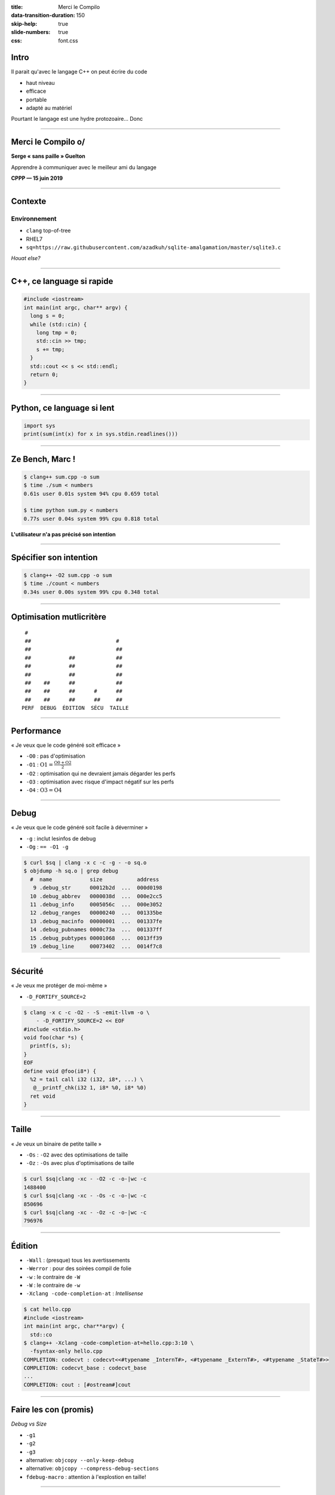 :title: Merci le Compilo
:data-transition-duration: 150
:skip-help: true
:slide-numbers: true
:css: font.css

Intro
=====

Il parait qu'avec le langage C++ on peut écrire du code

- haut niveau
- efficace
- portable
- adapté au matériel

Pourtant le langage est une hydre protozoaire... Donc

----

Merci le Compilo o/
===================

**Serge « sans paille » Guelton**

Apprendre à communiquer avec le meilleur ami du langage

**CPPP — 15 juin 2019**

----


Contexte
========

Environnement
*************

- ``clang`` top-of-tree
- RHEL7
- ``sq=https://raw.githubusercontent.com/azadkuh/sqlite-amalgamation/master/sqlite3.c``

*Houat else?*

.. image:: HouatCarte.png
    :class: bg
    :align: right


----

C++, ce language si rapide
==========================

.. code-block:: C++

    #include <iostream>
    int main(int argc, char** argv) {
      long s = 0;
      while (std::cin) {
        long tmp = 0;
        std::cin >> tmp;
        s += tmp;
      }
      std::cout << s << std::endl;
      return 0;
    }

----

Python, ce language si lent
===========================

.. code-block:: Python

    import sys
    print(sum(int(x) for x in sys.stdin.readlines()))


----


Ze Bench, Marc !
================

.. code-block:: sh

    $ clang++ sum.cpp -o sum
    $ time ./sum < numbers
    0.61s user 0.01s system 94% cpu 0.659 total

    $ time python sum.py < numbers
    0.77s user 0.04s system 99% cpu 0.818 total

**L'utilisateur n'a pas précisé son intention**

----


Spécifier son intention
=======================

.. code-block:: sh

    $ clang++ -O2 sum.cpp -o sum
    $ time ./count < numbers
    0.34s user 0.00s system 99% cpu 0.348 total


----


Optimisation mutlicritère
=========================


::

         #
         ##                           #
         ##                           ##
         ##            ##             ##
         ##            ##             ##
         ##            ##             ##
         ##    ##      ##             ##
         ##    ##      ##      #      ##
         ##    ##      ##      ##     ##
        PERF  DEBUG  ÉDITION  SÉCU  TAILLE




----


Performance
===========

« Je veux que le code généré soit efficace »

- ``-O0`` : pas d'optimisation
- ``-O1`` : :math:`\text{O1} = \frac{\text{O0} + \text{O2}}{2}`
- ``-O2`` : optimisation qui ne devraient jamais dégarder les perfs
- ``-O3`` : optimisation avec risque d'impact négatif sur les perfs
- ``-O4`` : :math:`\text{O3} = \text{O4}`

----


Debug
=====

« Je veux que le code généré soit facile à déverminer »

- ``-g`` : inclut lesinfos de debug
- ``-Og`` : ``== -O1 -g``

.. code-block:: sh

    $ curl $sq | clang -x c -c -g - -o sq.o
    $ objdump -h sq.o | grep debug
      #  name            size           address
       9 .debug_str      00012b2d  ...  000d0198
      10 .debug_abbrev   0000038d  ...  000e2cc5
      11 .debug_info     0005056c  ...  000e3052
      12 .debug_ranges   00000240  ...  001335be
      13 .debug_macinfo  00000001  ...  001337fe
      14 .debug_pubnames 0000c73a  ...  001337ff
      15 .debug_pubtypes 00001068  ...  0013ff39
      19 .debug_line     00073402  ...  0014f7c8



----


Sécurité
========

« Je veux me protéger de moi-même »

- ``-D_FORTIFY_SOURCE=2``

.. code:: sh

    $ clang -x c -c -O2 - -S -emit-llvm -o \
        - -D_FORTIFY_SOURCE=2 << EOF
    #include <stdio.h>
    void foo(char *s) {
      printf(s, s);
    }
    EOF
    define void @foo(i8*) {
      %2 = tail call i32 (i32, i8*, ...) \
       @__printf_chk(i32 1, i8* %0, i8* %0)
      ret void
    }

----

Taille
======

« Je veux un binaire de petite taille »

- ``-Os`` : ``-O2`` avec des optimisations de taille
- ``-Oz`` : ``-Os`` avec plus d'optimisations de taille

.. code:: sh

    $ curl $sq|clang -xc - -O2 -c -o-|wc -c
    1488400
    $ curl $sq|clang -xc - -Os -c -o-|wc -c
    850696
    $ curl $sq|clang -xc - -Oz -c -o-|wc -c
    796976

----


Édition
=======

- ``-Wall`` : (presque) tous les avertissements
- ``-Werror`` : pour des soirées compil de folie
- ``-w`` : le contraire de ``-W``
- ``-W`` : le contraire de ``-w``
- ``-Xclang -code-completion-at`` : *Intellisense*

.. code:: sh

    $ cat hello.cpp
    #include <iostream>
    int main(int argc, char**argv) {
      std::co
    $ clang++ -Xclang -code-completion-at=hello.cpp:3:10 \
      -fsyntax-only hello.cpp
    COMPLETION: codecvt : codecvt<<#typename _InternT#>, <#typename _ExternT#>, <#typename _StateT#>>
    COMPLETION: codecvt_base : codecvt_base
    ...
    COMPLETION: cout : [#ostream#]cout



----


Faire les con (promis)
======================

*Debug vs Size*

- ``-g1``
- ``-g2``
- ``-g3``
- alternative: ``objcopy --only-keep-debug``
- alternative: ``objcopy --compress-debug-sections``
- ``fdebug-macro`` : attention à l'explostion en taille!

----

Impact du niveau de debug sur la taille
=======================================

.. code:: sh

    $ for g in 1 2 3 ""
      do
      printf "-g$g: \t" && \
      curl $sq|clang -c -O2 -g$g -xc - -o-|\
        wc -c
      done
    -g1   : 3168632
    -g2   : 7025488
    -g3   : 7025488
    -g    : 7025488


**Bonus** : ``-fdebug-macro -g : 7167752``

----

Impact du niveau d'optimisation sur temps de compilation
========================================================

.. code:: sh

    $ for O in 0 1 2 3
      do
      /usr/bin/time -f "-O$O: %e s" clang sqlite3.c -c -O$O
      done
    -O0: 22.15 s
    -O1: 24.02 s
    -O2: 22.68 s
    -O3: 22.36 s

*exércice* : proposez une explication


----

Faire les con (promis)
======================

*Précision vs Performance*

- ``-ffp-contract=fast|on|off`` : floating-point expression contraction
- ``-ffast-math`` : associativité + pas de NaN
- ``-freciprocal-math`` : optimise la division par un littéral
- ``-Ofast`` : :math:`\text{-O3} + \text{-ffast-math} = \text{-Ofast}`

.. code:: sh

    $ clang -xc - -o- -S -emit-llvm -O2 -freciprocal-math << EOF
    double rm(double x) {
      return x / 10.;
    }
    EOF
    define double @rm(double) {
      %2 = fmul arcp double %0, 1.000000e-01
      ret double %2
    }

----

Variation
=========

.. code:: sh

    $ clang -xc++ - -o- -S -emit-llvm \
      -Ofast << EOF
    #include <numeric>
    #include <vector>
    using namespace std;
    double acc(vector<double> const& some)
    {
      return accumulate(
               some.begin(),
               some.end(),
               0.);
    }
    EOF
    ...
    %95 = fadd fast <2 x double> %94, %93
    ...

**Pourquoi** la vectorisation est-elle légale ici ?


----


Faire des compromis
===================

*Portabilité vs Performance*

- ``-march=native`` : spécialise pour la machine hôte
- ``-mavx`` : spécialise pour ce jeu d'instruction

.. code:: sh

    $ clang++ -O2 -S -o- -march=native \
      -ffp-contract=fast << EOF
    double fma(double x, double y, double z) {
      return x + y * z;
    }
    EOF
    ...
    vfmadd213sd %xmm0, %xmm2, %xmm1


----


Faire des compromis
===================

*Performance vs Sureté*

- ``-fsanitize=address`` : instrumente les accès mémoires 
- ``-fsanitize=memory`` : trace les accès à des valeurs non initialisées
- ``-fsanitize=undefined`` : trace les comportements indéfinis

.. code-block:: c++

    // mem.cpp
    #include <memory>
    double x(std::unique_ptr<double> y) {
      return *y;
    }

*QUIZZ* : combien de déréférencements ?

----

...
===

.. code-block:: sh

    $ clang++ -fsanitize=address mem.cpp -S -emit-llvm -o - -O2

.. code-block:: llvm

    ...
    %h = getelementptr inbounds %"class.std::unique_ptr", %"class.std::unique_ptr"* %y, i64 0, i32 0, i32 0, i32 0, i32 0, i32 0
    %1 = ptrtoint double** %h to i64
    %2 = lshr i64 %1, 3
    %3 = add i64 %2, 2147450880
    %4 = inttoptr i64 %3 to i8*
    %5 = load i8, i8* %4
    %6 = icmp ne i8 %5, 0
    br i1 %6, label %7, label %8

    ; <label>:7:
    call void @__asan_report_load8(i64 %1)
    call void asm sideeffect "", ""()
    unreachable

    ; <label>:8:
    %9 = load double*, double** %h, align 8, !tbaa !2


----

``from __future__ import``
==========================

- ``-std=c++11/14/17`` : choisir son standard préféré
- ``-std=gnu11/...`` : *pick your poison*
- ``-fcoroutines-ts`` : visions du sérum

.. code:: sh

    $ clang --autocomplete=-std=,
    ...
    c++2a
    ...
    cuda
    ...
    gnu1x
    ...
    iso9899:2011



----


Controler le compilateur avec plus de précision
===============================================

*Security*

- ``-fstack-protector`` : ajoute un petit 🐦 sur la pile
- ``-fstack-protector-strong`` : *itou*, sur plus de fonction
- ``-fstack-protector-all`` : *itou*, sur toutes les fonctions
- ``-fsanitize=safe-stack`` : scinde la pile en deux
- ``-fsanitize=cfi`` : vérifie un invariant sur le flot de contrôle

----

...
===

.. code-block:: sh

    $ clang -O2 -fstack-protector-all -S \
    -o- -xc++ - << EOF
    #include <array>
    using namespace std;
    auto access(array<__int128_t, 10> a,
                unsigned i)
    {
      return a[i];
    }
    EOF
    ...
    cmpq    (%rsp), %rcx
    jne .LBB0_2
    popq    %rcx
    retq
    .LBB0_2:
    callq   __stack_chk_fail

----

Optimisation Top Tier (1/2)
===========================

**P** rofile **G** uided **O** ptimisation

1. Compiler avec ``-fprofile-generate``
2. Exécuter son code sur des cas représentatifs
3. Recompiler son code avec ``-fprofile-use``

⇒ Influe sur

- Le placement des fonctions
- Le placement des blocs de base
- Diverses passes d'optimisation (*unroll*, *inlining*...)

----

Optimisation Top Tier (2/2)
===========================

**L** ink **T** ime **O** ptimisation

- ``-flto=full`` : perf > temps de compil
- ``-flto=thin`` : temps de compil > perf

.. code-block:: sh

    $ echo 'foo() { return 0;}' | clang -flto -O2 -xc - -c -o foo.o
    $ file foo.o
    foo.o: LLVM bitcode


----

Quelques leviers d'optimisation supplémentaires
===============================================

*Rubrique à brac*

- ``-mllvm -inline-threshold=n`` : contrôle l'expansion de procédure
- ``-mllvm -unroll-threshold=500`` : contrôle le déroulement de boucle
- ``-O3 -mllvm -polly`` : active les optimisations polyhédriques
- ``-fwhole-program-vtables`` : essaye de simplifier les tables virtuelles


----


Restons ``#pragma`` tic (1/3)
=============================

Pour ne pas optimiser certaines fonctions (*e.g.* pour du debug) :

.. code::

    #pragma clang optimize off
    ...
    #pragma clang optimize on



----


Restons ``#pragma`` tic (2/3)
=============================

Pour bien optimiser ses boucles :

.. code-block:: c++

    #pragma clang loop unroll(enable/full/disable)
    #pragma clang loop unroll_count(8)
    #pragma clang loop distribute(enable)
    #pragma clang loop vectorize_width(4)

----


Restons ``#pragma`` tic (3/3)
=============================

Pour la précision :

.. code-block:: c++

    #pragma clang fp contract(fast)

Pour l'éditeur de lien :

.. code::

    #pragma clang section bss="myBSS" data="myData" rodata="myRodata" text="myText"

----


Medley
======

.. code::

    #if __has_attribute(always_inline)

    #if __has_builtin(__builtin_trap)

    #if __has_include("myinclude.h")

    __clang__

    typedef float float4 __attribute__((ext_vector_type(4)));

     __fp16

    __is_pod (GNU, Microsoft)

----

Aide au développement
=====================

- ``--analyze`` : effecture une analyse poussée du code
  Augmente les *temps de compilation*, *faux positifs* possibles !

- ``scan-build make`` automatise l'étape du dessus pour un projet


----

...
===

.. code-block:: c++

    // d.cpp
    double x(double* y, bool cond) {
      if(cond)
        delete y;
      bool ncond = !cond;
      if(ncond)
        return 1.;
      else
        return *y;
    }

----

...
===

.. code-block:: sh

    $ clang++ --analyze -Xanalyzer -analyzer-output=text d.cpp

    d.cpp:8:12: warning: Use of memory after it is freed
        return *y;
               ^~
    d.cpp:2:6: note: Assuming 'cond' is not equal to 0
      if(cond)
         ^~~~
    d.cpp:2:3: note: Taking true branch
      if(cond)
      ^
    d.cpp:3:5: note: Memory is released
        delete y;
        ^~~~~~~~
    d.cpp:5:3: note: Taking false branch
      if(ncond)
      ^
    d.cpp:8:12: note: Use of memory after it is freed
        return *y;


----


Une exploration sans fin
========================

.. code-block:: sh

    $ clang --autocomplete=- | wc -l
    2847

En compilation comme dans la vie, il faut une forme de **balance**

.. figure:: balance.jpg
    :width: 300px
    :align: right

    *credit: Wotc / Mark Poole*
